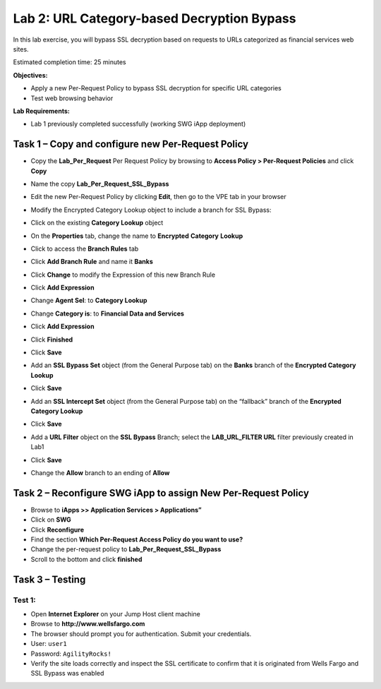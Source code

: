 Lab 2: URL Category-based Decryption Bypass
===========================================

In this lab exercise, you will bypass SSL decryption based on requests
to URLs categorized as financial services web sites.

Estimated completion time: 25 minutes

**Objectives:**

-  Apply a new Per-Request Policy to bypass SSL decryption for specific
   URL categories

-  Test web browsing behavior

**Lab Requirements:**

-  Lab 1 previously completed successfully (working SWG iApp deployment)

Task 1 – Copy and configure new Per-Request Policy
--------------------------------------------------

-  Copy the **Lab\_Per\_Request** Per Request Policy by browsing
   to **Access Policy > Per-Request Policies** and click **Copy**

-  Name the copy **Lab\_Per\_Request\_SSL\_Bypass**

-  Edit the new Per-Request Policy by clicking **Edit**, then go
   to the VPE tab in your browser

-  Modify the Encrypted Category Lookup object to include a branch for
   SSL Bypass:

-  Click on the existing **Category Lookup** object

-  On the **Properties** tab, change the name to **Encrypted**
   **Category** **Lookup**

-  Click to access the **Branch Rules** tab

-  Click **Add Branch Rule** and name it **Banks**

-  Click **Change** to modify the Expression of this new Branch
   Rule

-  Click **Add Expression**

-  Change **Agent Sel**: to **Category Lookup**

-  Change **Category is**: to **Financial Data and Services**

-  Click **Add Expression**

-  Click **Finished**

-  Click **Save**

-  Add an **SSL Bypass Set** object (from the General Purpose tab)
   on the **Banks** branch of the **Encrypted Category Lookup**

-  Click **Save**

-  Add an **SSL Intercept Set** object (from the General Purpose
   tab) on the “fallback” branch of the **Encrypted Category Lookup**

-  Click **Save**

-  Add a **URL Filter** object on the **SSL Bypass** Branch; select the
   **LAB\_URL\_FILTER URL** filter previously created in Lab1

-  Click **Save**

-  Change the **Allow** branch to an ending of **Allow**

   |image24|

Task 2 – Reconfigure SWG iApp to assign New Per-Request Policy
--------------------------------------------------------------

-  Browse to **iApps >> Application Services > Applications”**

-  Click on **SWG**

-  Click **Reconfigure**

-  Find the section **Which Per-Request Access Policy do you want to
   use?**

-  Change the per-request policy to **Lab\_Per\_Request\_SSL\_Bypass**

-  Scroll to the bottom and click **finished**

Task 3 – Testing
----------------

Test 1:
~~~~~~~

-  Open **Internet Explorer** on your Jump Host client machine

-  Browse to **http://www.wellsfargo.com**

-  The browser should prompt you for authentication. Submit your
   credentials.

-  User: ``user1``

-  Password: ``AgilityRocks!``

-  Verify the site loads correctly and inspect the SSL certificate to
   confirm that it is originated from Wells Fargo and SSL Bypass was
   enabled

|image25|

.. |image24| image:: /_static/class2/image26.png
   :width: 6.92014in
   :height: 2.76250in
.. |image25| image:: /_static/class2/image27.png
   :width: 5.30833in
   :height: 1.78333in